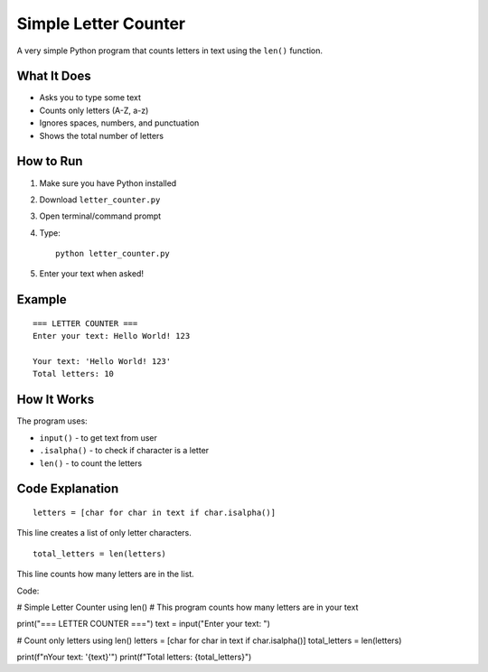Simple Letter Counter
=====================

A very simple Python program that counts letters in text using the ``len()`` function.

What It Does
------------
- Asks you to type some text
- Counts only letters (A-Z, a-z)
- Ignores spaces, numbers, and punctuation
- Shows the total number of letters

How to Run
----------
1. Make sure you have Python installed
2. Download ``letter_counter.py``
3. Open terminal/command prompt
4. Type::

    python letter_counter.py

5. Enter your text when asked!

Example
-------
::

    === LETTER COUNTER ===
    Enter your text: Hello World! 123
    
    Your text: 'Hello World! 123'
    Total letters: 10

How It Works
------------
The program uses:

- ``input()`` - to get text from user
- ``.isalpha()`` - to check if character is a letter
- ``len()`` - to count the letters

Code Explanation
----------------
::

    letters = [char for char in text if char.isalpha()]

This line creates a list of only letter characters.

::

    total_letters = len(letters)

This line counts how many letters are in the list.


Code:

# Simple Letter Counter using len()
# This program counts how many letters are in your text

print("=== LETTER COUNTER ===")
text = input("Enter your text: ")

# Count only letters using len()
letters = [char for char in text if char.isalpha()]
total_letters = len(letters)

print(f"\nYour text: '{text}'")
print(f"Total letters: {total_letters}")
